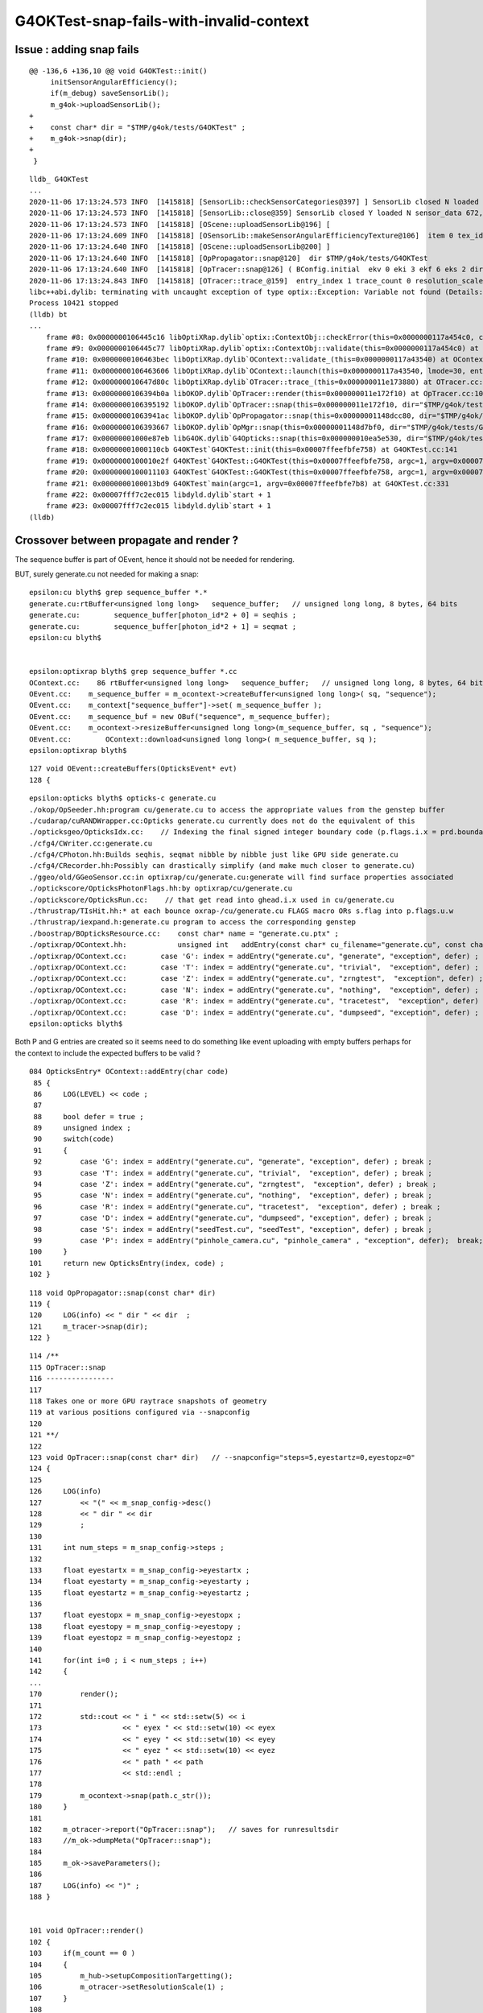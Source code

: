 
G4OKTest-snap-fails-with-invalid-context
==========================================


Issue : adding snap fails
-----------------------------


::

    @@ -136,6 +136,10 @@ void G4OKTest::init()
         initSensorAngularEfficiency();
         if(m_debug) saveSensorLib(); 
         m_g4ok->uploadSensorLib(); 
    +
    +    const char* dir = "$TMP/g4ok/tests/G4OKTest" ; 
    +    m_g4ok->snap(dir); 
    +
     }


::


    lldb_ G4OKTest 
    ...
    2020-11-06 17:13:24.573 INFO  [1415818] [SensorLib::checkSensorCategories@397] ] SensorLib closed N loaded N sensor_data 672,4 sensor_num 672 sensor_angular_efficiency 1,180,360,1 num_category 1
    2020-11-06 17:13:24.573 INFO  [1415818] [SensorLib::close@359] SensorLib closed Y loaded N sensor_data 672,4 sensor_num 672 sensor_angular_efficiency 1,180,360,1 num_category 1
    2020-11-06 17:13:24.573 INFO  [1415818] [OScene::uploadSensorLib@196] [
    2020-11-06 17:13:24.609 INFO  [1415818] [OSensorLib::makeSensorAngularEfficiencyTexture@106]  item 0 tex_id 4
    2020-11-06 17:13:24.640 INFO  [1415818] [OScene::uploadSensorLib@200] ]
    2020-11-06 17:13:24.640 INFO  [1415818] [OpPropagator::snap@120]  dir $TMP/g4ok/tests/G4OKTest
    2020-11-06 17:13:24.640 INFO  [1415818] [OpTracer::snap@126] ( BConfig.initial  ekv 0 eki 3 ekf 6 eks 2 dir $TMP/g4ok/tests/G4OKTest
    2020-11-06 17:13:24.843 INFO  [1415818] [OTracer::trace_@159]  entry_index 1 trace_count 0 resolution_scale 1 pixeltime_scale 1000 size(2880,1704) ZProj.zw (-1.04082,-692676) front 0.7071,0.7071,0.0000
    libc++abi.dylib: terminating with uncaught exception of type optix::Exception: Variable not found (Details: Function "RTresult _rtContextValidate(RTcontext)" caught exception: Variable "Unresolved reference to variable sequence_buffer from _Z8generatev_cp6" not found in scope)
    Process 10421 stopped
    (lldb) bt
    ...
        frame #8: 0x0000000106445c16 libOptiXRap.dylib`optix::ContextObj::checkError(this=0x0000000117a454c0, code=RT_ERROR_VARIABLE_NOT_FOUND) const at optixpp_namespace.h:1963
        frame #9: 0x0000000106445c77 libOptiXRap.dylib`optix::ContextObj::validate(this=0x0000000117a454c0) at optixpp_namespace.h:2008
        frame #10: 0x0000000106463bec libOptiXRap.dylib`OContext::validate_(this=0x0000000117a43540) at OContext.cc:853
        frame #11: 0x0000000106463606 libOptiXRap.dylib`OContext::launch(this=0x0000000117a43540, lmode=30, entry=1, width=2880, height=1704, times=0x000000011e0745e0) at OContext.cc:816
        frame #12: 0x000000010647d80c libOptiXRap.dylib`OTracer::trace_(this=0x000000011e173880) at OTracer.cc:174
        frame #13: 0x0000000106394b0a libOKOP.dylib`OpTracer::render(this=0x000000011e172f10) at OpTracer.cc:109
        frame #14: 0x0000000106395192 libOKOP.dylib`OpTracer::snap(this=0x000000011e172f10, dir="$TMP/g4ok/tests/G4OKTest") at OpTracer.cc:170
        frame #15: 0x00000001063941ac libOKOP.dylib`OpPropagator::snap(this=0x00000001148dcc80, dir="$TMP/g4ok/tests/G4OKTest") at OpPropagator.cc:121
        frame #16: 0x0000000106393667 libOKOP.dylib`OpMgr::snap(this=0x00000001148d7bf0, dir="$TMP/g4ok/tests/G4OKTest") at OpMgr.cc:179
        frame #17: 0x00000001000e87eb libG4OK.dylib`G4Opticks::snap(this=0x000000010ea5e530, dir="$TMP/g4ok/tests/G4OKTest") const at G4Opticks.cc:630
        frame #18: 0x00000001000110cb G4OKTest`G4OKTest::init(this=0x00007ffeefbfe758) at G4OKTest.cc:141
        frame #19: 0x0000000100010e2f G4OKTest`G4OKTest::G4OKTest(this=0x00007ffeefbfe758, argc=1, argv=0x00007ffeefbfe7b8) at G4OKTest.cc:105
        frame #20: 0x0000000100011103 G4OKTest`G4OKTest::G4OKTest(this=0x00007ffeefbfe758, argc=1, argv=0x00007ffeefbfe7b8) at G4OKTest.cc:104
        frame #21: 0x0000000100013bd9 G4OKTest`main(argc=1, argv=0x00007ffeefbfe7b8) at G4OKTest.cc:331
        frame #22: 0x00007fff7c2ec015 libdyld.dylib`start + 1
        frame #23: 0x00007fff7c2ec015 libdyld.dylib`start + 1
    (lldb) 



Crossover between propagate and render ?
---------------------------------------------

The sequence buffer is part of OEvent, hence it should not be needed for rendering.


BUT, surely generate.cu not needed for making a snap::

    epsilon:cu blyth$ grep sequence_buffer *.*
    generate.cu:rtBuffer<unsigned long long>   sequence_buffer;   // unsigned long long, 8 bytes, 64 bits 
    generate.cu:        sequence_buffer[photon_id*2 + 0] = seqhis ; 
    generate.cu:        sequence_buffer[photon_id*2 + 1] = seqmat ;  
    epsilon:cu blyth$ 


    epsilon:optixrap blyth$ grep sequence_buffer *.cc
    OContext.cc:    86 rtBuffer<unsigned long long>   sequence_buffer;   // unsigned long long, 8 bytes, 64 bits 
    OEvent.cc:    m_sequence_buffer = m_ocontext->createBuffer<unsigned long long>( sq, "sequence"); 
    OEvent.cc:    m_context["sequence_buffer"]->set( m_sequence_buffer );
    OEvent.cc:    m_sequence_buf = new OBuf("sequence", m_sequence_buffer);
    OEvent.cc:    m_ocontext->resizeBuffer<unsigned long long>(m_sequence_buffer, sq , "sequence");
    OEvent.cc:        OContext::download<unsigned long long>( m_sequence_buffer, sq );
    epsilon:optixrap blyth$ 

::

    127 void OEvent::createBuffers(OpticksEvent* evt)
    128 {



::

    epsilon:opticks blyth$ opticks-c generate.cu
    ./okop/OpSeeder.hh:program cu/generate.cu to access the appropriate values from the genstep buffer
    ./cudarap/cuRANDWrapper.cc:Opticks generate.cu currently does not do the equivalent of this 
    ./opticksgeo/OpticksIdx.cc:    // Indexing the final signed integer boundary code (p.flags.i.x = prd.boundary) from optixrap-/cu/generate.cu
    ./cfg4/CWriter.cc:generate.cu
    ./cfg4/CPhoton.hh:Builds seqhis, seqmat nibble by nibble just like GPU side generate.cu
    ./cfg4/CRecorder.hh:Possibly can drastically simplify (and make much closer to generate.cu) 
    ./ggeo/old/GGeoSensor.cc:in optixrap/cu/generate.cu:generate will find surface properties associated
    ./optickscore/OpticksPhotonFlags.hh:by optixrap/cu/generate.cu
    ./optickscore/OpticksRun.cc:    // that get read into ghead.i.x used in cu/generate.cu
    ./thrustrap/TIsHit.hh:* at each bounce oxrap-/cu/generate.cu FLAGS macro ORs s.flag into p.flags.u.w
    ./thrustrap/iexpand.h:generate.cu program to access the corresponding genstep 
    ./boostrap/BOpticksResource.cc:    const char* name = "generate.cu.ptx" ;
    ./optixrap/OContext.hh:            unsigned int   addEntry(const char* cu_filename="generate.cu", const char* raygen="generate", const char* exception="exception", bool defer=true);
    ./optixrap/OContext.cc:        case 'G': index = addEntry("generate.cu", "generate", "exception", defer) ; break ;
    ./optixrap/OContext.cc:        case 'T': index = addEntry("generate.cu", "trivial",  "exception", defer) ; break ;
    ./optixrap/OContext.cc:        case 'Z': index = addEntry("generate.cu", "zrngtest",  "exception", defer) ; break ;
    ./optixrap/OContext.cc:        case 'N': index = addEntry("generate.cu", "nothing",  "exception", defer) ; break ;
    ./optixrap/OContext.cc:        case 'R': index = addEntry("generate.cu", "tracetest",  "exception", defer) ; break ;
    ./optixrap/OContext.cc:        case 'D': index = addEntry("generate.cu", "dumpseed", "exception", defer) ; break ;
    epsilon:opticks blyth$ 



Both P and G entries are created so it seems need to do something like event uploading 
with empty buffers perhaps for the context to include the expected buffers to be valid  ?

::

     084 OpticksEntry* OContext::addEntry(char code)
      85 {
      86     LOG(LEVEL) << code ;    
      87     
      88     bool defer = true ;
      89     unsigned index ;
      90     switch(code)
      91     {
      92         case 'G': index = addEntry("generate.cu", "generate", "exception", defer) ; break ;
      93         case 'T': index = addEntry("generate.cu", "trivial",  "exception", defer) ; break ;
      94         case 'Z': index = addEntry("generate.cu", "zrngtest",  "exception", defer) ; break ;
      95         case 'N': index = addEntry("generate.cu", "nothing",  "exception", defer) ; break ;
      96         case 'R': index = addEntry("generate.cu", "tracetest",  "exception", defer) ; break ;
      97         case 'D': index = addEntry("generate.cu", "dumpseed", "exception", defer) ; break ;
      98         case 'S': index = addEntry("seedTest.cu", "seedTest", "exception", defer) ; break ;
      99         case 'P': index = addEntry("pinhole_camera.cu", "pinhole_camera" , "exception", defer);  break;
     100     }
     101     return new OpticksEntry(index, code) ;
     102 }

::

    118 void OpPropagator::snap(const char* dir)
    119 {
    120     LOG(info) << " dir " << dir  ;
    121     m_tracer->snap(dir);
    122 }


::

    114 /**
    115 OpTracer::snap
    116 ----------------
    117 
    118 Takes one or more GPU raytrace snapshots of geometry
    119 at various positions configured via --snapconfig
    120 
    121 **/
    122 
    123 void OpTracer::snap(const char* dir)   // --snapconfig="steps=5,eyestartz=0,eyestopz=0"
    124 {
    125 
    126     LOG(info)
    127         << "(" << m_snap_config->desc()
    128         << " dir " << dir
    129         ;
    130 
    131     int num_steps = m_snap_config->steps ;
    132 
    133     float eyestartx = m_snap_config->eyestartx ;
    134     float eyestarty = m_snap_config->eyestarty ;
    135     float eyestartz = m_snap_config->eyestartz ;
    136 
    137     float eyestopx = m_snap_config->eyestopx ;
    138     float eyestopy = m_snap_config->eyestopy ;
    139     float eyestopz = m_snap_config->eyestopz ;
    140 
    141     for(int i=0 ; i < num_steps ; i++)
    142     {   
    ...
    170         render();
    171 
    172         std::cout << " i " << std::setw(5) << i
    173                   << " eyex " << std::setw(10) << eyex
    174                   << " eyey " << std::setw(10) << eyey
    175                   << " eyez " << std::setw(10) << eyez
    176                   << " path " << path
    177                   << std::endl ;
    178 
    179         m_ocontext->snap(path.c_str());
    180     }
    181 
    182     m_otracer->report("OpTracer::snap");   // saves for runresultsdir
    183     //m_ok->dumpMeta("OpTracer::snap");
    184 
    185     m_ok->saveParameters();
    186 
    187     LOG(info) << ")" ;
    188 }


    101 void OpTracer::render()
    102 {
    103     if(m_count == 0 )
    104     {
    105         m_hub->setupCompositionTargetting();
    106         m_otracer->setResolutionScale(1) ;
    107     }
    108 
    109     m_otracer->trace_();
    110     m_count++ ;
    111 }
    112 


    113 void OTracer::trace_()
    114 {
    115     LOG(debug) << "OTracer::trace_ " << m_trace_count ;
    116 
    117     double t0 = BTimeStamp::RealTime();  // THERE IS A HIGHER LEVEL WAY TO DO THIS
    118 
    119     glm::vec3 eye ;
    120     glm::vec3 U ;
    121     glm::vec3 V ;
    122     glm::vec3 W ;
    123     glm::vec4 ZProj ;
    124 
    125     m_composition->getEyeUVW(eye, U, V, W, ZProj); // must setModelToWorld in composition first
    126 
    127     unsigned cameratype = m_composition->getCameraType();  // 0:PERSP, 1:ORTHO, 2:EQUIRECT
    128     unsigned pixeltime_style = m_composition->getPixelTimeStyle() ;
    129     float    pixeltime_scale = m_composition->getPixelTimeScale() ;
    130     float      scene_epsilon = m_composition->getNear();
    131 
    132     const glm::vec3 front = glm::normalize(W);
    133 
    134     m_context[ "cameratype"]->setUint( cameratype );
    135     m_context[ "pixeltime_style"]->setUint( pixeltime_style );
    136     m_context[ "pixeltime_scale"]->setFloat( pixeltime_scale );
    137     m_context[ "scene_epsilon"]->setFloat(scene_epsilon);
    138     m_context[ "eye"]->setFloat( make_float3( eye.x, eye.y, eye.z ) );
    139     m_context[ "U"  ]->setFloat( make_float3( U.x, U.y, U.z ) );
    140     m_context[ "V"  ]->setFloat( make_float3( V.x, V.y, V.z ) );
    141     m_context[ "W"  ]->setFloat( make_float3( W.x, W.y, W.z ) );
    142     m_context[ "front"  ]->setFloat( make_float3( front.x, front.y, front.z ) );
    143     m_context[ "ZProj"  ]->setFloat( make_float4( ZProj.x, ZProj.y, ZProj.z, ZProj.w ) );
    144 
    145     Buffer buffer = m_context["output_buffer"]->getBuffer();
    146     RTsize buffer_width, buffer_height;
    147     buffer->getSize( buffer_width, buffer_height );
    148 
    ...
    170 
    171     unsigned int lmode = m_trace_count == 0 ? OContext::VALIDATE|OContext::COMPILE|OContext::PRELAUNCH|OContext::LAUNCH : OContext::LAUNCH ;
    172 
    173     //OContext::e_pinhole_camera_entry
    174     m_ocontext->launch( lmode,  m_entry_index,  width, height, m_trace_times );
    175 
    176     double t2 = BTimeStamp::RealTime();
    177 
    178     m_trace_count += 1 ;
    179     m_trace_prep += t1 - t0 ;
    180     m_trace_time += t2 - t1 ;
    181 
    182     //LOG(info) << m_trace_times->description("OTracer::trace m_trace_times") ;
    183 
    184 }




Getting a picture of context population::

    OpMgr=FATAL OGeo=ERROR OContext=ERROR OpEngine=FATAL lldb_ G4OKTest 





